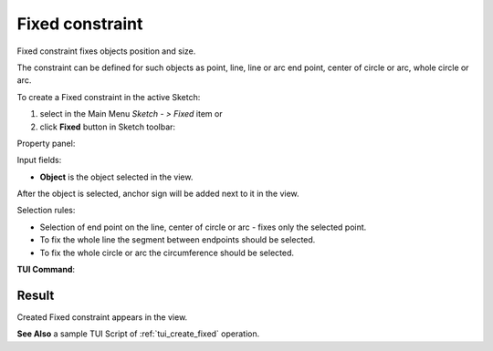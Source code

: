 .. |fixed.icon|    image:: images/fixed.png

Fixed constraint
================

Fixed constraint fixes objects position and size.

The constraint can be defined for such objects as point, line, line or arc end point, center of circle or arc, whole circle or arc.

To create a Fixed constraint in the active Sketch:

#. select in the Main Menu *Sketch - > Fixed* item  or
#. click |fixed.icon| **Fixed** button in Sketch toolbar:

Property panel:

.. image:: images/Fixed_panel.png
   :align: center

Input fields:

- **Object** is the object selected in the view.

After the object is selected, anchor sign will be added next to it in the view.

Selection rules:

- Selection of end point on the line, center of circle or arc - fixes only the selected point.
- To fix the whole line the segment between endpoints should be selected.
- To fix the whole circle or arc the circumference should be selected.

**TUI Command**:

.. py:function:: Sketch_1.setFixed(Object)

    :param object: An object.
    :return: Result object.

Result
""""""

Created Fixed constraint appears in the view.

.. image:: images/Fixed_res.png
	   :align: center

.. centered::
   Created fixed constraint 

**See Also** a sample TUI Script of :ref:`tui_create_fixed` operation.
